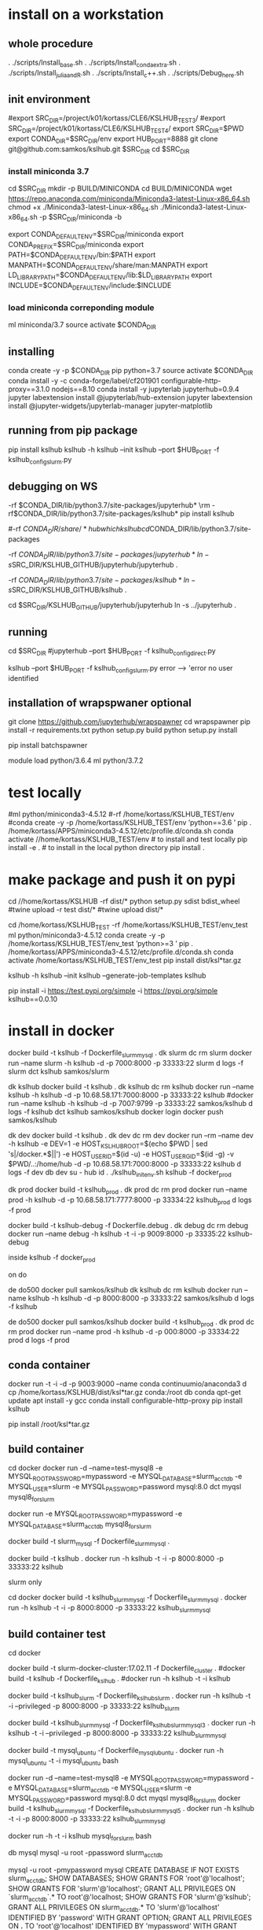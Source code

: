 * install  on a workstation
** whole procedure
. ./scripts/Install_base.sh
. ./scripts/Install_conda_extra.sh
. ./scripts/Install_julia_and_R.sh
. ./scripts/Install_c++.sh
. ./scripts/Debug_here.sh

** init environment

#export SRC_DIR=/project/k01/kortass/CLE6/KSLHUB_TEST3/
#export SRC_DIR=/project/k01/kortass/CLE6/KSLHUB_TEST4/
export SRC_DIR=$PWD
export CONDA_DIR=$SRC_DIR/env
export HUB_PORT=8888
git clone git@github.com:samkos/kslhub.git $SRC_DIR
cd $SRC_DIR


*** install miniconda 3.7
cd $SRC_DIR
mkdir -p BUILD/MINICONDA
cd BUILD/MINICONDA
wget https://repo.anaconda.com/miniconda/Miniconda3-latest-Linux-x86_64.sh
chmod +x ./Miniconda3-latest-Linux-x86_64.sh
./Miniconda3-latest-Linux-x86_64.sh -p $SRC_DIR/miniconda -b

export CONDA_DEFAULT_ENV=$SRC_DIR/miniconda
export CONDA_PREFIX=$SRC_DIR/miniconda
export PATH=$CONDA_DEFAULT_ENV/bin:$PATH
export MANPATH=$CONDA_DEFAULT_ENV/share/man:MANPATH
export LD_LIBRARY_PATH=$CONDA_DEFAULT_ENV/lib:$LD_LIBRARY_PATH
export INCLUDE=$CONDA_DEFAULT_ENV/include:$INCLUDE

*** load miniconda correponding module
ml miniconda/3.7
source activate  $CONDA_DIR

** installing

conda create -y -p $CONDA_DIR pip python=3.7 
source activate  $CONDA_DIR
conda install -y -c  conda-forge/label/cf201901 configurable-http-proxy==3.1.0 nodejs==8.10
conda install -y jupyterlab jupyterhub=0.9.4
jupyter labextension install  @jupyterlab/hub-extension 
jupyter labextension install  @jupyter-widgets/jupyterlab-manager   jupyter-matplotlib


** running from pip package
pip install kslhub
kslhub -h
kslhub --init
kslhub --port $HUB_PORT -f kslhub_config_slurm.py


** debugging on WS
\rm -rf $CONDA_DIR/lib/python3.7/site-packages/jupyterhub*
\rm -rf $CONDA_DIR/lib/python3.7/site-packages/kslhub*
pip install kslhub

#\rm -rf $CONDA_DIR/share/*hub

which kslhub

cd $CONDA_DIR/lib/python3.7/site-packages

\rm -rf $CONDA_DIR/lib/python3.7/site-packages/jupyterhub*
ln -s $SRC_DIR/KSLHUB_GITHUB/jupyterhub/jupyterhub .


\rm -rf $CONDA_DIR/lib/python3.7/site-packages/kslhub*
ln -s $SRC_DIR/KSLHUB_GITHUB/kslhub .

cd $SRC_DIR/KSLHUB_GITHUB/jupyterhub/jupyterhub
ln -s ../jupyterhub .

** running
cd $SRC_DIR
#jupyterhub --port $HUB_PORT -f kslhub_config_direct.py

kslhub --port $HUB_PORT -f kslhub_config_slurm.py
error --> 'error no user identified  

** installation of wrapspwaner optional
git clone https://github.com/jupyterhub/wrapspawner
cd wrapspawner
pip install -r requirements.txt
python setup.py build
python setup.py install

pip install batchspawner







# create dist and wheel file and push to test.pypi
module load python/3.6.4
ml python/3.7.2

* test locally

#ml python/miniconda3-4.5.12
#\rm -rf /home/kortass/KSLHUB_TEST/env
#conda create -y -p /home/kortass/KSLHUB_TEST/env 'python==3.6 ' pip
. /home/kortass/APPS/miniconda3-4.5.12/etc/profile.d/conda.sh
conda activate //home/kortass/KSLHUB_TEST/env
# to install and test locally
pip install -e .
# to install in the local python directory
pip install .

* make package and push it on pypi

# make a pakage and push it
cd //home/kortass/KSLHUB
\rm -rf dist/*
python setup.py sdist bdist_wheel
#twine upload  -r test dist/*
#twine upload   dist/*


# to install from a package made
cd /home/kortass/KSLHUB_TEST
\rm -rf /home/kortass/KSLHUB_TEST/env_test
ml python/miniconda3-4.5.12
conda create -y -p /home/kortass/KSLHUB_TEST/env_test 'python>=3 ' pip
. /home/kortass/APPS/miniconda3-4.5.12/etc/profile.d/conda.sh
conda activate /home/kortass/KSLHUB_TEST/env_test
pip install dist/ksl*tar.gz

kslhub -h
kslhub --init
kslhub --generate-job-templates
kslhub


pip install -i https://test.pypi.org/simple -i https://pypi.org/simple kslhub==0.0.10

* install in docker



docker build -t kslhub -f Dockerfile_slurm_mysql .
dk slurm
dc rm slurm
docker run --name slurm  -h kslhub  -d -p 7000:8000 -p 33333:22 slurm
d logs -f slurm
dct kslhub samkos/slurm


dk kslhub
docker build -t kslhub .
 dk kslhub
dc rm kslhub
docker run --name kslhub -h kslhub  -d -p 10.68.58.171:7000:8000 -p 33333:22 kslhub 
#docker run --name kslhub -h kslhub  -d -p 7007:9799 -p 33333:22 samkos/kslhub
d logs -f kslhub
dct kslhub samkos/kslhub
docker login
docker push samkos/kslhub



dk dev
docker build -t kslhub .
dk dev
dc rm dev
docker run --rm --name dev -h kslhub -e DEV=1 -e HOST_KSLHUB_ROOT=$(echo $PWD | sed 's|/docker.*$||') -e HOST_USER_ID=$(id -u) -e HOST_USER_GID=$(id -g) -v $PWD/..:/home/hub -d -p 10.68.58.171:7000:8000 -p 33333:22 kslhub 
d logs -f dev
db dev
su - hub
id
. ./kslhub_init_env.sh
kslhub -f docker_prod





dk prod
docker build -t kslhub_prod .
dk prod
dc rm prod
docker run --name prod -h kslhub  -d -p 10.68.58.171:7777:8000 -p 33334:22 kslhub_prod
d logs -f  prod


docker build -t kslhub-debug -f Dockerfile.debug .
dk debug
dc rm debug
docker run --name  debug -h kslhub  -t -i -p 9009:8000 -p 33335:22 kslhub-debug 

inside   kslhub -f docker_prod


on do

de do500
docker pull samkos/kslhub
dk kslhub
dc rm kslhub
docker run --name kslhub -h kslhub  -d -p 8000:8000 -p 33333:22 samkos/kslhub
d logs -f  kslhub


de do500
docker pull samkos/kslhub
docker build -t kslhub_prod .
dk prod
dc rm prod
docker run --name prod -h kslhub  -d -p 000:8000 -p 33334:22 prod
d logs -f  prod




** conda container
docker run -t -i -d -p 9003:9000 --name conda continuumio/anaconda3
d cp /home/kortass/KSLHUB/dist/ksl*tar.gz conda:/root
db conda
qpt-get update
apt install -y gcc
conda install configurable-http-proxy
pip install kslhub

pip install /root/ksl*tar.gz









** build container
cd docker
docker run -d --name=test-mysql8 -e MYSQL_ROOT_PASSWORD=mypassword -e MYSQL_DATABASE=slurm_acct_db -e MYSQL_USER=slurm -e MYSQL_PASSWORD=password mysql:8.0
dct myqsl mysql8_for_slurm


docker run  -e MYSQL_ROOT_PASSWORD=mypassword -e MYSQL_DATABASE=slurm_acct_db mysql8_for_slurm


docker build -t slurm_mysql -f Dockerfile_slurm_mysql .

docker build -t kslhub .
docker run -h kslhub  -t -i -p 8000:8000 -p 33333:22 kslhub 


**** slurm only
cd docker
docker build -t kslhub_slurm_mysql -f Dockerfile_slurm_mysql .
docker run -h kslhub  -t -i -p 8000:8000 -p 33333:22 kslhub_slurm_mysql



** build container  test
cd docker
# docker build --no-cache - t kslhub .
docker build -t slurm-docker-cluster:17.02.11 -f Dockerfile_cluster .
#docker build -t kslhub -f Dockerfile_kslhub .
#docker run -h kslhub -t -i kslhub 

docker build -t kslhub_slurm -f Dockerfile_kslhub_slurm .
docker run -h kslhub  -t -i --privileged -p 8000:8000 -p 33333:22 kslhub_slurm 




docker build -t kslhub_slurm_mysql -f Dockerfile_kslhub_slurm_mysql3 .
docker run -h kslhub  -t -i --privileged -p 8000:8000 -p 33333:22 kslhub_slurm_mysql



docker build -t mysql_ubuntu -f Dockerfile_mysql_ubuntu .
docker run -h  mysql_ubuntu -t -i mysql_ubuntu bash



docker run -d --name=test-mysql8 -e MYSQL_ROOT_PASSWORD=mypassword -e MYSQL_DATABASE=slurm_acct_db -e MYSQL_USER=slurm -e MYSQL_PASSWORD=password mysql:8.0
dct myqsl mysql8_for_slurm
docker build -t kslhub_slurm_mysql -f Dockerfile_kslhub_slurm_mysql5 .
docker run -h kslhub  -t -i -p 8000:8000 -p 33333:22 kslhub_slurm_mysql

docker run -h -t -i kslhub mysql_for_slurm bash

db mysql
mysql -u root -ppassword slurm_acct_db

mysql -u root -pmypassword
mysql
CREATE DATABASE IF NOT EXISTS  slurm_acct_db;
SHOW DATABASES;
SHOW GRANTS FOR 'root'@'localhost';
SHOW GRANTS FOR 'slurm'@'localhost';
GRANT ALL PRIVILEGES ON `slurm_acct_db`.* TO root'@'localhost;
SHOW GRANTS FOR 'slurm'@'kslhub';
GRANT ALL PRIVILEGES ON slurm_acct_db.* TO 'slurm'@'localhost' IDENTIFIED BY 'password' WITH GRANT OPTION;
GRANT ALL PRIVILEGES ON *.* TO 'root'@'localhost' IDENTIFIED BY 'mypassword' WITH GRANT OPTION;
FLUSH PRIVILEGES ;

** run on container
ssh hub
kslhub -f kslhub/config/kslhub_config_docker_slurm.py



* compile the documentation
# to compile the documentation
cd docs
pip  install sphinx
pip  install sphinx_rtd_theme
make html

python -m compileall -f .

* develop/debug

\rm -rf /home/kortass/KSLHUB_TEST/env/lib/python3.6/site-packages/jupyterhub*
\rm -rf /home/kortass/KSLHUB_TEST/env/lib/python3.6/site-packages/kslhub*
\rm -rf /home/kortass/KSLHUB_TEST/env/share/*hub

cd /home/kortass/KSLHUB
pip install .

cd /home/kortass/KSLHUB_TEST/env/lib/python3.6/site-packages
# mv jupyterhub jupyterhub-orig
# ln -s /home/kortass/KSLHUB/kslhub /home/kortass/KSLHUB/jupyterhub/jupyterhub .

\rm -rf /home/kortass/KSLHUB_TEST/env/lib/python3.6/site-packages/kslhub*
ln -s /home/kortass/KSLHUB/kslhub .

cd /home/kortass/KSLHUB/jupyterhub/jupyterhub
ln -s ../jupyterhub .

cd /home/kortass/KSLHUB_TEST/env/share
\rm -rf kslhub
mkdir kslhub 
ln -s /home/kortass/KSLHUB/kslhub/templates kslhub
ln -s /home/kortass/KSLHUB/kslhub/config.py kslhub

export PYTHONPATH=/home/kortass/KSLHUB/jupyterhub:$PYTHONPATH

cd ~/TMP
kslhub 
kslhub -f shaheen_config.py



* develop/debug on shaheen
CONDA_DIR=/project/k01/kortass/CLE6/KSLHUB_TEST/env
ml miniconda/3.7
source activate  $CONDA_DIR

\rm -rf $CONDA_DIR/lib/python3.*/site-packages/jupyterhub*
\rm -rf $CONDA_DIR/lib/python3.*/site-packages/kslhub*
\rm -rf $CONDA_DIR/share/*hub

cd /project/k01/kortass/CLE6/KSLHUB_TEST/KSLHUB_GITHUB
pip install .

cd $CONDA_DIR/lib/python3.*/site-packages
# mv jupyterhub jupyterhub-orig
# ln -s /home/kortass/KSLHUB/kslhub /home/kortass/KSLHUB/jupyterhub/jupyterhub .

\rm -rf $CONDA_DIR/lib/python3.*/site-packages/kslhub*
ln -s /home/kortass/KSLHUB/kslhub .

cd /home/kortass/KSLHUB/jupyterhub/jupyterhub
ln -s ../jupyterhub .

cd $CONDA_DIR/share
\rm -rf kslhub
mkdir kslhub 
ln -s /home/kortass/KSLHUB/kslhub/templates kslhub
ln -s /home/kortass/KSLHUB/kslhub/config.py kslhub

export PYTHONPATH=/home/kortass/KSLHUB/jupyterhub:$PYTHONPATH

cd ~/TMP
kslhub 
kslhub -f shaheen_config.py


* finish installation of jupyterhub
 
# installing NERSC slurm magic  kernel
mkdir -p $SW_BLDDIR/BUILD
cd $SW_BLDDIR/BUILD
git clone https://github.com/NERSC/slurm-magic.git
cd slurm-magic
python setup.py install

cd $SW_BLDDIR/BUILD
jupyter-kernelspec install slurm-magic --sys-prefix

# configuring the extension 
jupyter contrib nbextension install  --sys-prefix
jupyter nbextensions_configurator enable --sys-prefix
jupyter nbextension enable codefolding/main
jupyter nbextension enable --py --sys-prefix widgetsnbextension
#jupyter labextension install @jupyter-widgets/jupyterlab-manager

# configuring the working directory

mkdir -p /scratch/tmp/kslhub/runtime/jupyter /scratch/tmp/kslhub/jobs /scratch/tmp/kslhub/logs
cd $SW_BLDDIR
chmod 3777 runtime jobs logs

ln -s /scratch/tmp/kslhub/runtime .
ln -s /scratch/tmp/kslhub/jobs .
ln -s /scratch/tmp/kslhub/logs .


chmod 3777 $SW_BLDDIR/jobs
chmod 3777 $SW_BLDDIR/runtime/jupyter

  drwxrwxrwt     5 root        root          2822144 Mar 14 15:39 tmp
           ^ sticky bit





* run kslhub
kslhub --init

kslhub --start -f /home/kortass/KSLHUBkslhub/config.py

* documentation
pip install sphinx sphinx_rtd_theme
cd docs
make html



*
/usr/bin/ssh-keygen -A

* troubleshooting
** user not defined
comes from USER environment variable undefined....

Authentication problem migjt be linked with the fact that we are running not in debug mode

** shell not connecting in jupyterlab
could come from a wrong mapping of the container hub  wusing localhost instead of public address of the host

** problem to run as another user
directory /home/hun/.jupyter/migrated has to be created and chmod 777

* todo/to check
** tuning of jupyterlab
> node /home/hub/kslhub_conda_env/lib/python3.7/site-packages/jupyterlab/staging/yarn.js install
yarn install v1.9.4
info No lockfile found.
[1/5] Validating package.json...
[2/5] Resolving packages...
warning @jupyterlab/application > @jupyterlab/apputils > react > fbjs > core-js@1.2.7: core-js@<2.6.5 is no longer maintained. Please, upgrade to core-js@3 or at least to actual version of core-js@2.

* testing


** use case
- spawn a job with requested time exceeding time limit


* urika-xc
ml miniconda/2.7.14
conda create  -p /scratch/kortass/.conda/envs/kslhub_xc  distributed=1.19 bokeh=0.12.7 python=3.6  -y
source activate /scratch/kortass/.conda/envs/kslhub_xc
conda install -y -c  conda-forge/label/cf201901 configurable-http-proxy==3.1.0 nodejs==8.10 

# basic r
conda install -c r r-essentials  -y

# install iRnoteboook suppport (direct version not working yet)
R << EOF
install.packages('IRkernel')
install.packages('IRdisplay')
q()
n
EOF


. ./kslhub_init_env.sh
cd ${BUILD_DIR}
wget https://julialang-s3.julialang.org/bin/linux/x64/1.0/julia-1.0.3-linux-x86_64.tar.gz
tar xf julia-1.0.3-linux-x86_64.tar.gz
rm julia-1.0.3-linux-x86_64.tar.gz
cd miniconda/bin
ln -s ../../julia-1.0.3/bin/julia
cd ../../..
. ksl*sh
JUPYTER=$(which jupyter) julia

type at Julia prompt:

using Pkg

Pkg.add("IJulia")




pip install kslhub
kslhub --jupyter-config


pip install mimesis
